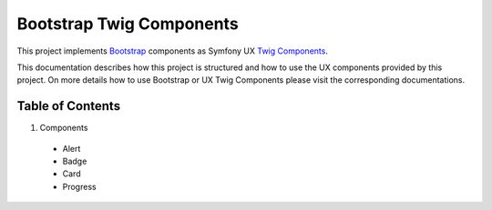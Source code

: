 Bootstrap Twig Components
=========================

This project implements Bootstrap_ components as Symfony UX `Twig Components`_.

This documentation describes how this project is structured and how to use the UX components provided by this project.
On more details how to use Bootstrap or UX Twig Components please visit the corresponding documentations.

Table of Contents
-----------------

1. Components
  - Alert
  - Badge
  - Card
  - Progress

.. _Bootstrap: https://getbootstrap.com
.. _Twig Components: https://symfony.com/bundles/ux-twig-component/current/index.html